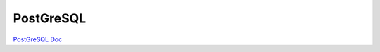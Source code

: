 .. index::
   single: PostGreSQL; 

PostGreSQL
===================

`PostGreSQL Doc <https://www.postgresql.org/docs/>`_
